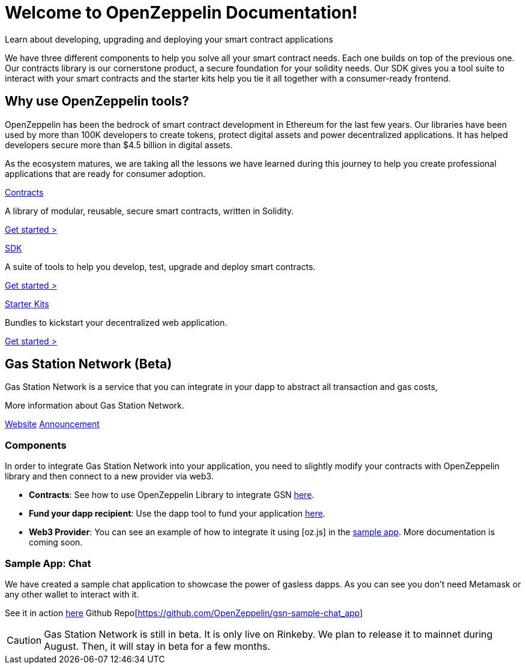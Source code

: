 = Welcome to OpenZeppelin Documentation!

Learn about developing, upgrading and deploying your smart contract applications

We have three different components to help you solve all your smart contract needs. Each one builds on top of the previous one. Our contracts library is our cornerstone product, a secure foundation for your solidity needs. Our SDK gives you a tool suite to interact with your smart contracts and the starter kits help you tie it all together with a consumer-ready frontend.


== Why use OpenZeppelin tools?

OpenZeppelin has been the bedrock of smart contract development in Ethereum for the last few years. Our libraries have been used by more than 100K developers to create tokens, protect digital assets and power decentralized applications. It has helped developers secure more than $4.5 billion in digital assets.

As the ecosystem matures, we are taking all the lessons we have learned during this journey to help you create professional applications that are ready for consumer adoption.

[.card.card-contracts]
.xref:contracts::index.adoc[Contracts]
--
A library of modular, reusable, secure smart contracts, written in Solidity.

[.card-cta]#xref:contracts::index.adoc[Get started >]#
--

[.card.card-sdk]
.xref:sdk::index.adoc[SDK]
--
A suite of tools to help you develop, test, upgrade and deploy smart contracts.

[.card-cta]#xref:sdk::index.adoc[Get started >]#
--

[.card.card-starter-kits]
.xref:starter-kits::index.adoc[Starter Kits]
--
Bundles to kickstart your decentralized web application.

[.card-cta]#xref:starter-kits::index.adoc[Get started >]#
--

== Gas Station Network (Beta)

Gas Station Network is a service that you can integrate in your dapp to abstract all transaction and gas costs,

More information about Gas Station Network.

https://gifted-mayer-c163b8.netlify.com/[Website]
https://medium.com/@rrecuero/eth-onboarding-solution-90607fb81380[Announcement]

=== Components
In order to integrate Gas Station Network into your application, you need to slightly modify your contracts with OpenZeppelin library and then connect to a new provider via web3.

* *Contracts*: See how to use OpenZeppelin Library to integrate GSN https://docs.openzeppelin.com/contracts/2.x/gsn[here].
* *Fund your dapp recipient*: Use the dapp tool to fund your application https://gifted-mayer-c163b8.netlify.com/recipients[here].
* *Web3 Provider*: You can see an example of how to integrate it using [oz.js] in the https://github.com/OpenZeppelin/gsn-sample-chat_app/blob/master/client/src/App.js[sample app]. More documentation is coming soon.

=== Sample App: Chat
We have created a sample chat application to showcase the power of gasless dapps. As you can see you don't need Metamask or any other wallet to interact with it.

See it in action https://gsn-chat-app.openzeppelin.com/[here]
Github Repo[https://github.com/OpenZeppelin/gsn-sample-chat_app]

CAUTION: Gas Station Network is still in beta. It is only live on Rinkeby. We plan to release it to mainnet during August. Then, it will stay in beta for a few months.

